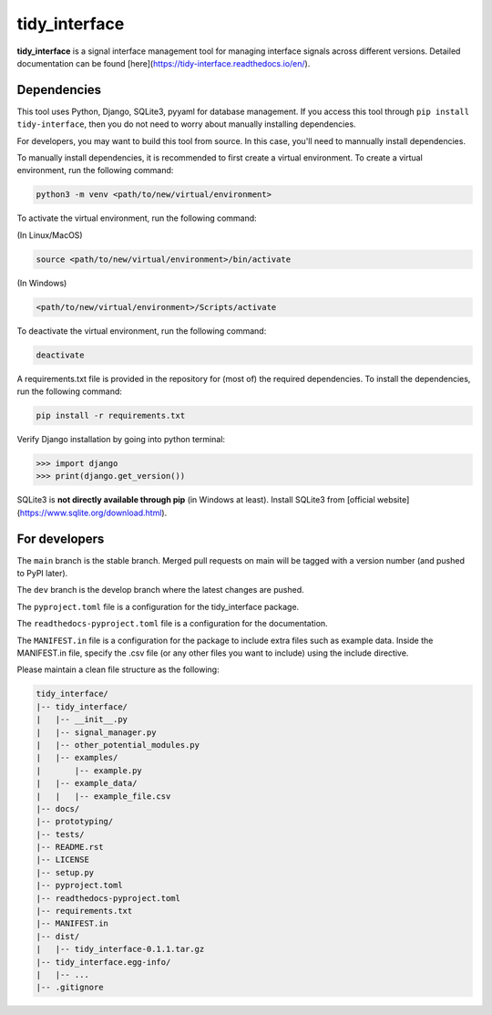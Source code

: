tidy_interface
==============

|docs|

**tidy_interface** is a signal interface management tool for managing interface signals across different versions. Detailed documentation can be found [here](https://tidy-interface.readthedocs.io/en/).

Dependencies
------------

This tool uses Python, Django, SQLite3, pyyaml for database management. If you access this tool through ``pip install tidy-interface``, then you do not need to worry about manually installing dependencies.

For developers, you may want to build this tool from source. In this case, you'll need to mannually install dependencies. 

To manually install dependencies, it is recommended to first create a virtual environment. To create a virtual environment, run the following command:

.. code-block:: console

    python3 -m venv <path/to/new/virtual/environment>

To activate the virtual environment, run the following command:

(In Linux/MacOS)

.. code-block:: console

    source <path/to/new/virtual/environment>/bin/activate

(In Windows)

.. code-block:: console

    <path/to/new/virtual/environment>/Scripts/activate

To deactivate the virtual environment, run the following command:

.. code-block:: console

    deactivate

A requirements.txt file is provided in the repository for (most of) the required dependencies. To install the dependencies, run the following command:

.. code-block:: console

    pip install -r requirements.txt

Verify Django installation by going into python terminal:

.. code-block:: python

    >>> import django
    >>> print(django.get_version())


SQLite3 is **not directly available through pip** (in Windows at least). Install SQLite3 from [official website](https://www.sqlite.org/download.html).

For developers
--------------

The ``main`` branch is the stable branch. Merged pull requests on main will be tagged with a version number (and pushed to PyPI later).

The ``dev`` branch is the develop branch where the latest changes are pushed.

The ``pyproject.toml`` file is a configuration for the tidy_interface package. 

The ``readthedocs-pyproject.toml`` file is a configuration for the documentation.

The ``MANIFEST.in`` file is a configuration for the package to include extra files such as example data.
Inside the MANIFEST.in file, specify the .csv file (or any other files you want to include) using the include directive.

Please maintain a clean file structure as the following:

.. code-block:: console

    tidy_interface/
    |-- tidy_interface/
    |   |-- __init__.py
    |   |-- signal_manager.py
    |   |-- other_potential_modules.py
    |   |-- examples/
    |       |-- example.py
    |   |-- example_data/
    |   |   |-- example_file.csv
    |-- docs/
    |-- prototyping/
    |-- tests/
    |-- README.rst
    |-- LICENSE
    |-- setup.py
    |-- pyproject.toml
    |-- readthedocs-pyproject.toml
    |-- requirements.txt
    |-- MANIFEST.in
    |-- dist/
    |   |-- tidy_interface-0.1.1.tar.gz
    |-- tidy_interface.egg-info/
    |   |-- ...
    |-- .gitignore

.. |docs| image:: https://readthedocs.org/projects/tidy-interface/badge/?version=stable
    :target: https://tidy-interface.readthedocs.io/en/latest/?badge=stable
    :alt: Documentation Status (stable)